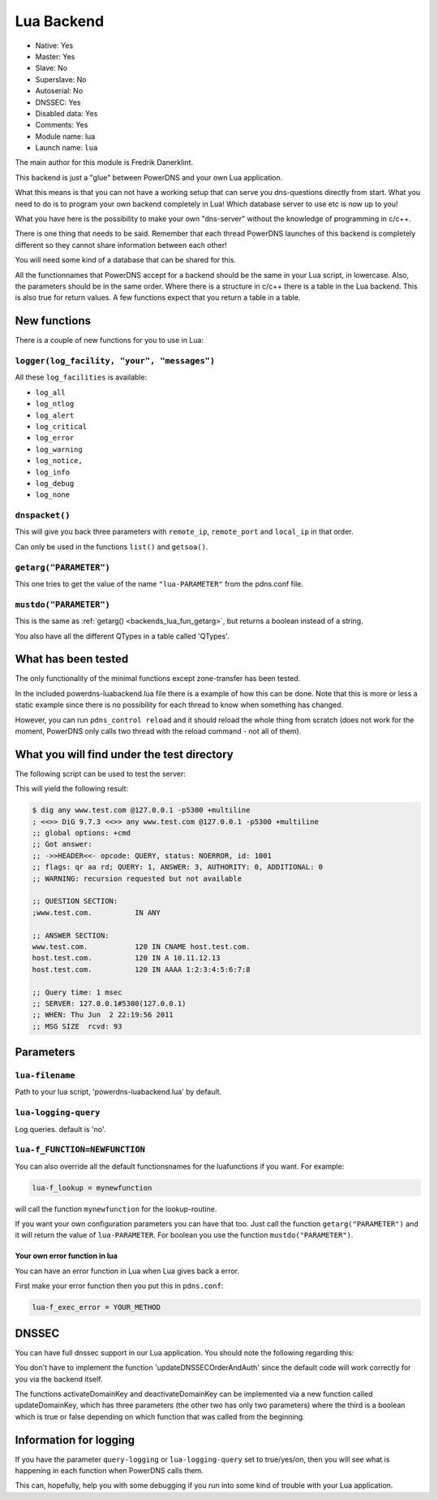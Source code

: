 Lua Backend
===========

* Native: Yes
* Master: Yes
* Slave: No
* Superslave: No
* Autoserial: No
* DNSSEC: Yes
* Disabled data: Yes
* Comments: Yes
* Module name: lua
* Launch name: ``lua``

The main author for this module is Fredrik Danerklint.

This backend is just a "glue" between PowerDNS and your own Lua
application.

What this means is that you can not have a working setup that can serve
you dns-questions directly from start. What you need to do is to program
your own backend completely in Lua! Which database server to use etc is
now up to you!

What you have here is the possibility to make your own "dns-server"
without the knowledge of programming in c/c++.

There is one thing that needs to be said. Remember that each thread
PowerDNS launches of this backend is completely different so they cannot
share information between each other!

You will need some kind of a database that can be shared for this.

All the functionnames that PowerDNS accept for a backend should be the
same in your Lua script, in lowercase. Also, the parameters should be in
the same order. Where there is a structure in c/c++ there is a table in
the Lua backend. This is also true for return values. A few functions
expect that you return a table in a table.

New functions
-------------

There is a couple of new functions for you to use in Lua:

``logger(log_facility, "your", "messages")``
~~~~~~~~~~~~~~~~~~~~~~~~~~~~~~~~~~~~~~~~~~~~

All these ``log_facilities`` is available: 

* ``log_all``
* ``log_ntlog``
* ``log_alert``
* ``log_critical``
* ``log_error``
* ``log_warning``
* ``log_notice,``
* ``log_info``
* ``log_debug``
* ``log_none``

``dnspacket()``
~~~~~~~~~~~~~~~

This will give you back three parameters with ``remote_ip``,
``remote_port`` and ``local_ip`` in that order.

Can only be used in the functions ``list()`` and ``getsoa()``.

.. _backends_lua_fun_getarg:

``getarg("PARAMETER")``
~~~~~~~~~~~~~~~~~~~~~~~

This one tries to get the value of the name ``"lua-PARAMETER"`` from the
pdns.conf file.

``mustdo("PARAMETER")``
~~~~~~~~~~~~~~~~~~~~~~~

This is the same as :ref:`getarg() <backends_lua_fun_getarg>`, but returns
a boolean instead of a string.

You also have all the different QTypes in a table called 'QTypes'.

What has been tested
--------------------

The only functionality of the minimal functions except zone-transfer has
been tested.

In the included powerdns-luabackend.lua file there is a example of how
this can be done. Note that this is more or less a static example since
there is no possibility for each thread to know when something has
changed.

However, you can run ``pdns_control reload`` and it should reload the
whole thing from scratch (does not work for the moment, PowerDNS only
calls two thread with the reload command - not all of them).

What you will find under the test directory
-------------------------------------------

The following script can be used to test the server:

This will yield the following result:

.. code-block:: shell

    $ dig any www.test.com @127.0.0.1 -p5300 +multiline
    ; <<>> DiG 9.7.3 <<>> any www.test.com @127.0.0.1 -p5300 +multiline
    ;; global options: +cmd
    ;; Got answer:
    ;; ->>HEADER<<- opcode: QUERY, status: NOERROR, id: 1001
    ;; flags: qr aa rd; QUERY: 1, ANSWER: 3, AUTHORITY: 0, ADDITIONAL: 0
    ;; WARNING: recursion requested but not available

    ;; QUESTION SECTION:
    ;www.test.com.          IN ANY

    ;; ANSWER SECTION:
    www.test.com.           120 IN CNAME host.test.com.
    host.test.com.          120 IN A 10.11.12.13
    host.test.com.          120 IN AAAA 1:2:3:4:5:6:7:8

    ;; Query time: 1 msec
    ;; SERVER: 127.0.0.1#5300(127.0.0.1)
    ;; WHEN: Thu Jun  2 22:19:56 2011
    ;; MSG SIZE  rcvd: 93

Parameters
----------

.. _setting-lua-filename:

``lua-filename``
~~~~~~~~~~~~~~~~

Path to your lua script, 'powerdns-luabackend.lua' by default.

.. _setting-lua-logging-query:

``lua-logging-query``
~~~~~~~~~~~~~~~~~~~~~

Log queries. default is 'no'.

.. _setting-lua-f_FUNCTION:

``lua-f_FUNCTION=NEWFUNCTION``
~~~~~~~~~~~~~~~~~~~~~~~~~~~~~~

You can also override all the default functionsnames for the
luafunctions if you want. For example:

.. _setting-lua-f_lookup:

.. code-block:: ini

  lua-f_lookup = mynewfunction

will call the function ``mynewfunction`` for the lookup-routine.

If you want your own configuration parameters you can have that too.
Just call the function ``getarg("PARAMETER")`` and it will return the
value of ``lua-PARAMETER``. For boolean you use the function
``mustdo("PARAMETER")``.

Your own error function in lua
^^^^^^^^^^^^^^^^^^^^^^^^^^^^^^

You can have an error function in Lua when Lua gives back a error.

First make your error function then you put this in ``pdns.conf``:

.. code-block:: ini

  lua-f_exec_error = YOUR_METHOD

DNSSEC
------

You can have full dnssec support in our Lua application. You should note
the following regarding this:

You don't have to implement the function 'updateDNSSECOrderAndAuth'
since the default code will work correctly for you via the backend
itself.

The functions activateDomainKey and deactivateDomainKey can be
implemented via a new function called updateDomainKey, which has three
parameters (the other two has only two parameters) where the third is a
boolean which is true or false depending on which function that was
called from the beginning.

Information for logging
-----------------------

If you have the parameter ``query-logging`` or ``lua-logging-query`` set
to true/yes/on, then you will see what is happening in each function
when PowerDNS calls them.

This can, hopefully, help you with some debugging if you run into some
kind of trouble with your Lua application.
